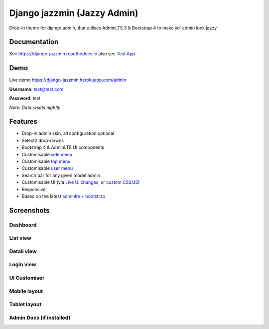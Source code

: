 Django jazzmin (Jazzy Admin)
============================

.. image:: https://readthedocs.org/projects/django-jazzmin/badge/?version=latest
   :target: http://django-jazzmin.readthedocs.io/?badge=latest
.. image:: https://img.shields.io/pypi/dm/django-jazzmin.svg
.. image:: https://badge.fury.io/py/django-jazzmin.svg
   :target: https://pypi.python.org/pypi/django-jazzmin/
.. image:: https://img.shields.io/pypi/pyversions/django-jazzmin.svg
.. image:: https://img.shields.io/pypi/djversions/django-jazzmin.svg
.. image:: https://coveralls.io/repos/github/farridav/django-jazzmin/badge.svg?branch=master
   :target: https://coveralls.io/github/farridav/django-jazzmin?branch=master

Drop-in theme for django admin, that utilises AdminLTE 3 & Bootstrap 4 to make yo' admin look jazzy

Documentation
-------------
See https://django-jazzmin.readthedocs.io also see `Test App`_

Demo
----
Live demo https://django-jazzmin.herokuapp.com/admin

**Username**: test@test.com

**Password**: test

*Note: Data resets nightly*

Features
--------
- Drop-in admin skin, all configuration optional
- Select2 drop-downs
- Bootstrap 4 & AdminLTE UI components
- Customisable `side menu`_
- Customisable `top menu`_
- Customisable `user menu`_
- Search bar for any given model admin
- Customisable UI (via `Live UI changes`_, or `custom CSS/JS`_)
- Responsive
- Based on the latest `adminlte`_ + `bootstrap`_

Screenshots
-----------

Dashboard
~~~~~~~~~
.. image:: https://django-jazzmin.readthedocs.io/img/dashboard.png

List view
~~~~~~~~~
.. image:: https://django-jazzmin.readthedocs.io/img/list_view.png

Detail view
~~~~~~~~~~~
.. image:: https://django-jazzmin.readthedocs.io/img/detail_view.png

Login view
~~~~~~~~~~
.. image:: https://django-jazzmin.readthedocs.io/img/login.png

UI Customiser
~~~~~~~~~~~~~
.. image:: https://django-jazzmin.readthedocs.io/img/ui_customiser.png

Mobile layout
~~~~~~~~~~~~~
.. image:: https://django-jazzmin.readthedocs.io/img/dashboard_mobile.png

Tablet layout
~~~~~~~~~~~~~
.. image:: https://django-jazzmin.readthedocs.io/img/dashboard_tablet.png

Admin Docs (if installed)
~~~~~~~~~~~~~~~~~~~~~~~~~
.. image:: https://django-jazzmin.readthedocs.io/img/admin_docs.png

.. _adminlte: https://adminlte.io/
.. _bootstrap: https://getbootstrap.com
.. _Test App: https://github.com/farridav/django-jazzmin/tree/master/tests/test_app
.. _top menu: https://github.com/farridav/django-jazzmin/blob/master/tests/test_app/settings.py#L62
.. _side menu: https://github.com/farridav/django-jazzmin/blob/master/tests/test_app/settings.py#L92
.. _user menu: https://github.com/farridav/django-jazzmin/blob/master/tests/test_app/settings.py#L86
.. _Live UI changes: https://github.com/farridav/django-jazzmin/blob/master/tests/test_app/settings.py#L133
.. _custom CSS/JS: https://github.com/farridav/django-jazzmin/blob/master/tests/test_app/settings.py#L129
